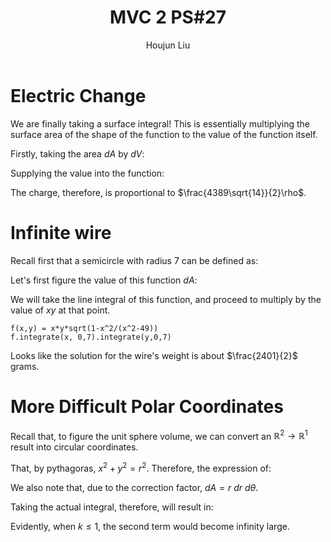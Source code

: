 :PROPERTIES:
:ID:       C2B581FF-9F7D-4328-AA8E-33148264B060
:END:
#+title: MVC 2 PS#27
#+author: Houjun Liu

* Electric Change
We are finally taking a surface integral! This is essentially multiplying the surface area of the shape of the function to the value of the function itself.

Firstly, taking the area $dA$ by $dV$:

\begin{align}
   dA &= \sqrt{1+\left(\frac{\partial z}{\partial x}\right)^2+\left(\frac{\partial z}{\partial y}\right)^2} \\
&= \sqrt{1+\left(3\right)^2+\left(2\right)^2} \\
&= \sqrt{14} 
\end{align}

Supplying the value into the function:

\begin{align}
   &\int_0^7 \int_0^{11} (3x+2y+7)\sqrt{14}\ dy\ dx\\
\Rightarrow &\sqrt{14}\int_0^7 \int_0^{11} (3x+2y+7)\ dy\ dx\\
\Rightarrow &\sqrt{14}\int_0^7 \left (3xy+y^2+7y)\right|_0^{11} \ dy\ dx\\
\Rightarrow &\sqrt{14} \left\left(\frac{33x^2}{2}+198x\right)\right|_0^7\\
\Rightarrow & \frac{4389\sqrt{14}}{2}
\end{align}

The charge, therefore, is proportional to $\frac{4389\sqrt{14}}{2}\rho$.

* Infinite wire
Recall first that a semicircle with radius 7 can be defined as:

\begin{align}
   y &= \sqrt{7^2 - x^2} \\
&= \sqrt{49 - x^2}
\end{align}

Let's first figure the value of this function $dA$:

\begin{align}
   dA &= \sqrt{1+\left(\frac{d}{dx}\sqrt{49-x^2}\right)^2} \\
&= \sqrt{1+\left(\frac{d}{dx}\sqrt{49-x^2}\right)^2}\\
&= \sqrt{1-\frac{x^2}{x^2-49}}
\end{align}

We will take the line integral of this function, and proceed to multiply by the value of $xy$ at that point.

\begin{equation}
   \int_0^7 \int_0^7\ xy\ \sqrt{1-\frac{x^2}{x^2-49}}\ dx\ dy
\end{equation}

#+begin_src sage
f(x,y) = x*y*sqrt(1-x^2/(x^2-49))
f.integrate(x, 0,7).integrate(y,0,7)
#+end_src

#+RESULTS:
: 2401/2

Looks like the solution for the wire's weight is about $\frac{2401}{2}$ grams.

* More Difficult Polar Coordinates
Recall that, to figure the unit sphere volume, we can convert an $\mathbb{R}^2\to\mathbb{R}^1$ result into circular coordinates.

That, by pythagoras, $x^2+y^2=r^2$. Therefore, the expression of:

\begin{equation}
   f(x,y) = \frac{1}{(x^2+y^2)^k} \Rightarrow f(r,\theta) = \frac{1}{r^{2k}}
\end{equation}

We also note that, due to the correction factor, $dA = r\ dr\ d\theta$.

Taking the actual integral, therefore, will result in:

\begin{align}
&\int_0^{2\pi} \int_0^1 r^{-k}\ dr\ d\theta\\
\Rightarrow &\int_0^{2\pi} \lim_{x\to 0} \left(\frac{1}{-k+1}-\frac{1}{x^{k-1}}\frac{1}{-k+1}\right)\ d\theta
\end{align}

Evidently, when $k\leq 1$, the second term would become infinity large.
